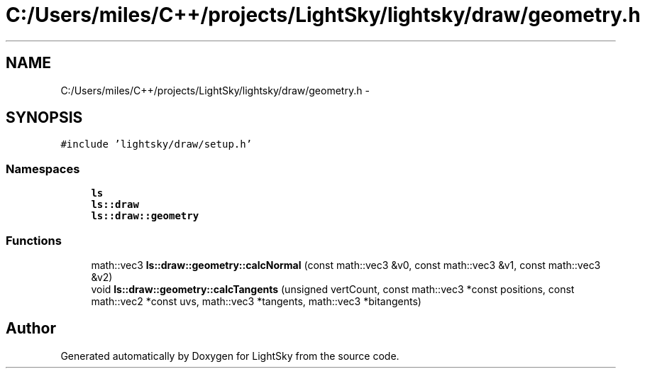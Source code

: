 .TH "C:/Users/miles/C++/projects/LightSky/lightsky/draw/geometry.h" 3 "Sun Oct 26 2014" "Version Pre-Alpha" "LightSky" \" -*- nroff -*-
.ad l
.nh
.SH NAME
C:/Users/miles/C++/projects/LightSky/lightsky/draw/geometry.h \- 
.SH SYNOPSIS
.br
.PP
\fC#include 'lightsky/draw/setup\&.h'\fP
.br

.SS "Namespaces"

.in +1c
.ti -1c
.RI " \fBls\fP"
.br
.ti -1c
.RI " \fBls::draw\fP"
.br
.ti -1c
.RI " \fBls::draw::geometry\fP"
.br
.in -1c
.SS "Functions"

.in +1c
.ti -1c
.RI "math::vec3 \fBls::draw::geometry::calcNormal\fP (const math::vec3 &v0, const math::vec3 &v1, const math::vec3 &v2)"
.br
.ti -1c
.RI "void \fBls::draw::geometry::calcTangents\fP (unsigned vertCount, const math::vec3 *const positions, const math::vec2 *const uvs, math::vec3 *tangents, math::vec3 *bitangents)"
.br
.in -1c
.SH "Author"
.PP 
Generated automatically by Doxygen for LightSky from the source code\&.
